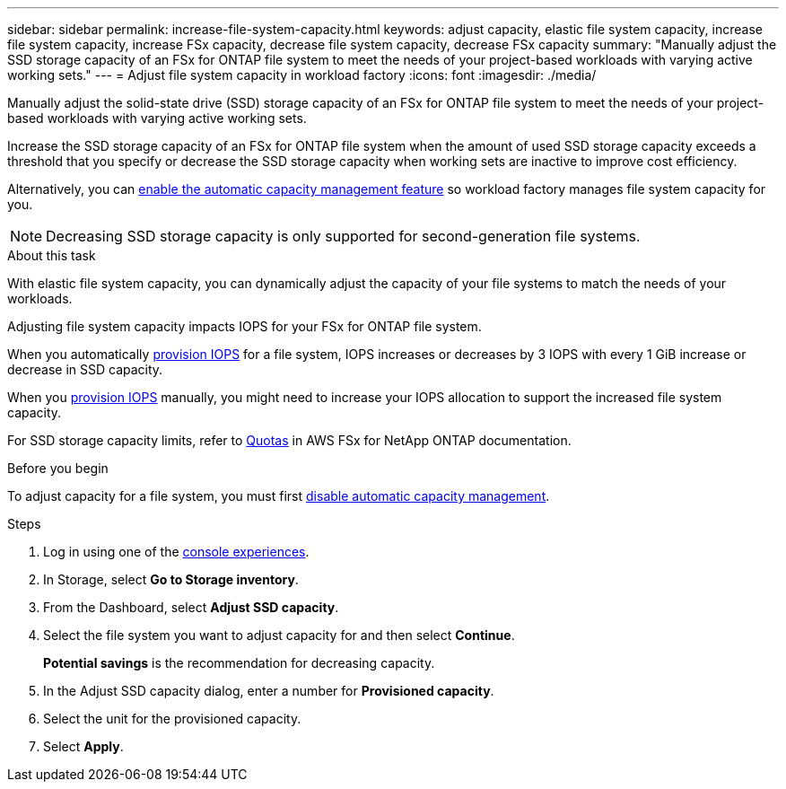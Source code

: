 ---
sidebar: sidebar
permalink: increase-file-system-capacity.html
keywords: adjust capacity, elastic file system capacity, increase file system capacity, increase FSx capacity, decrease file system capacity, decrease FSx capacity
summary: "Manually adjust the SSD storage capacity of an FSx for ONTAP file system to meet the needs of your project-based workloads with varying active working sets."
---
= Adjust file system capacity in workload factory
:icons: font
:imagesdir: ./media/

[.lead]
Manually adjust the solid-state drive (SSD) storage capacity of an FSx for ONTAP file system to meet the needs of your project-based workloads with varying active working sets.

Increase the SSD storage capacity of an FSx for ONTAP file system when the amount of used SSD storage capacity exceeds a threshold that you specify or decrease the SSD storage capacity when working sets are inactive to improve cost efficiency.  

Alternatively, you can link:enable-auto-capacity-management.html[enable the automatic capacity management feature] so workload factory manages file system capacity for you. 

NOTE: Decreasing SSD storage capacity is only supported for second-generation file systems.

.About this task
With elastic file system capacity, you can dynamically adjust the capacity of your file systems to match the needs of your workloads.

Adjusting file system capacity impacts IOPS for your FSx for ONTAP file system. 

When you automatically link:provision-iops.html[provision IOPS] for a file system, IOPS increases or decreases by 3 IOPS with every 1 GiB increase or decrease in SSD capacity. 

When you link:provision-iops.html[provision IOPS] manually, you might need to increase your IOPS allocation to support the increased file system capacity. 

For SSD storage capacity limits, refer to link:https://docs.aws.amazon.com/fsx/latest/ONTAPGuide/limits.html[Quotas^] in AWS FSx for NetApp ONTAP documentation. 

.Before you begin
To adjust capacity for a file system, you must first link:enable-auto-capacity-management.html[disable automatic capacity management]. 

.Steps
. Log in using one of the link:https://docs.netapp.com/us-en/workload-setup-admin/console-experiences.html[console experiences^].
. In Storage, select *Go to Storage inventory*. 
. From the Dashboard, select *Adjust SSD capacity*. 
. Select the file system you want to adjust capacity for and then select *Continue*.
+
*Potential savings* is the recommendation for decreasing capacity.
. In the Adjust SSD capacity dialog, enter a number for *Provisioned capacity*. 
. Select the unit for the provisioned capacity.
. Select *Apply*. 
